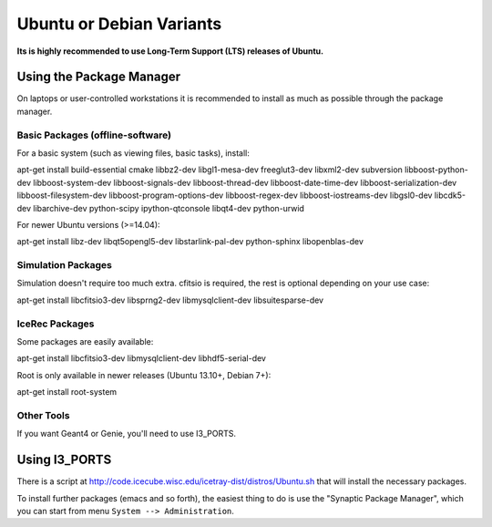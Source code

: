 .. _debian:
.. _ubuntu:

Ubuntu or Debian Variants
^^^^^^^^^^^^^^^^^^^^^^^^^

**Its is highly recommended to use Long-Term Support (LTS) releases of Ubuntu.**

Using the Package Manager
"""""""""""""""""""""""""

On laptops or user-controlled workstations it is recommended to install
as much as possible through the package manager.

Basic Packages (offline-software)
.................................

For a basic system (such as viewing files, basic tasks), install:

.. container:: wrapped-code

    apt-get install build-essential cmake libbz2-dev libgl1-mesa-dev 
    freeglut3-dev libxml2-dev subversion libboost-python-dev 
    libboost-system-dev libboost-signals-dev libboost-thread-dev 
    libboost-date-time-dev libboost-serialization-dev libboost-filesystem-dev 
    libboost-program-options-dev libboost-regex-dev libboost-iostreams-dev 
    libgsl0-dev libcdk5-dev libarchive-dev python-scipy ipython-qtconsole 
    libqt4-dev python-urwid

For newer Ubuntu versions (>=14.04):

.. container:: wrapped-code

    apt-get install libz-dev libqt5opengl5-dev libstarlink-pal-dev
    python-sphinx libopenblas-dev

Simulation Packages
...................

Simulation doesn't require too much extra. cfitsio is required, the rest
is optional depending on your use case:

.. container:: wrapped-code

    apt-get install libcfitsio3-dev libsprng2-dev libmysqlclient-dev
    libsuitesparse-dev

IceRec Packages
...............

Some packages are easily available:

.. container:: wrapped-code

    apt-get install libcfitsio3-dev libmysqlclient-dev libhdf5-serial-dev

Root is only available in newer releases (Ubuntu 13.10+, Debian 7+):

.. container:: wrapped-code

    apt-get install root-system

Other Tools
...........

If you want Geant4 or Genie, you'll need to use I3_PORTS.

Using I3_PORTS
""""""""""""""

There is a script at
http://code.icecube.wisc.edu/icetray-dist/distros/Ubuntu.sh
that will install the necessary packages.

To install further packages (emacs and so forth), the easiest thing to
do is use the "Synaptic Package Manager", which you can start from menu
``System --> Administration``. 

